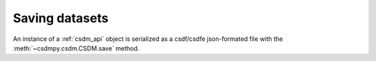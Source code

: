 
---------------
Saving datasets
---------------

An instance of a :ref:`csdm_api` object is serialized as a csdf/csdfe
json-formated file with the :meth:`~csdmpy.csdm.CSDM.save` method.
